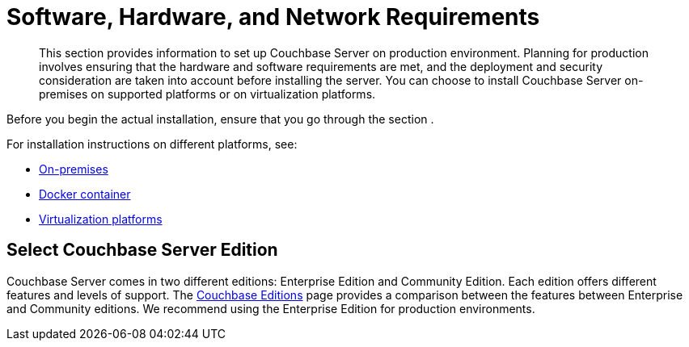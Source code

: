 [#topic_tqm_rcx_fw]
= Software, Hardware, and Network Requirements

[abstract]
This section provides information to set up Couchbase Server on production environment.
Planning for production involves ensuring that the hardware and software requirements are met, and the deployment and security consideration are taken into account before installing the server.
You can choose to install Couchbase Server on-premises on supported platforms or on virtualization platforms.

Before you begin the actual installation, ensure that you go through the section .

For installation instructions on different platforms, see:

[#ul_wv3_zbx_fw]
* xref:install-intro.adoc#topic_edn_wtd_54[On-premises]
* xref:getting-started-docker.adoc#topic_mln_twc_3w[Docker container]
* xref:cloud-deployment.adoc#topic_z2l_djn_vs[Virtualization platforms]

== Select Couchbase Server Edition

Couchbase Server comes in two different editions: Enterprise Edition and Community Edition.
Each edition offers different features and levels of support.
The https://www.couchbase.com/products/editions[Couchbase Editions] page provides a comparison between the features between Enterprise and Community editions.
We recommend using the Enterprise Edition for production environments.
